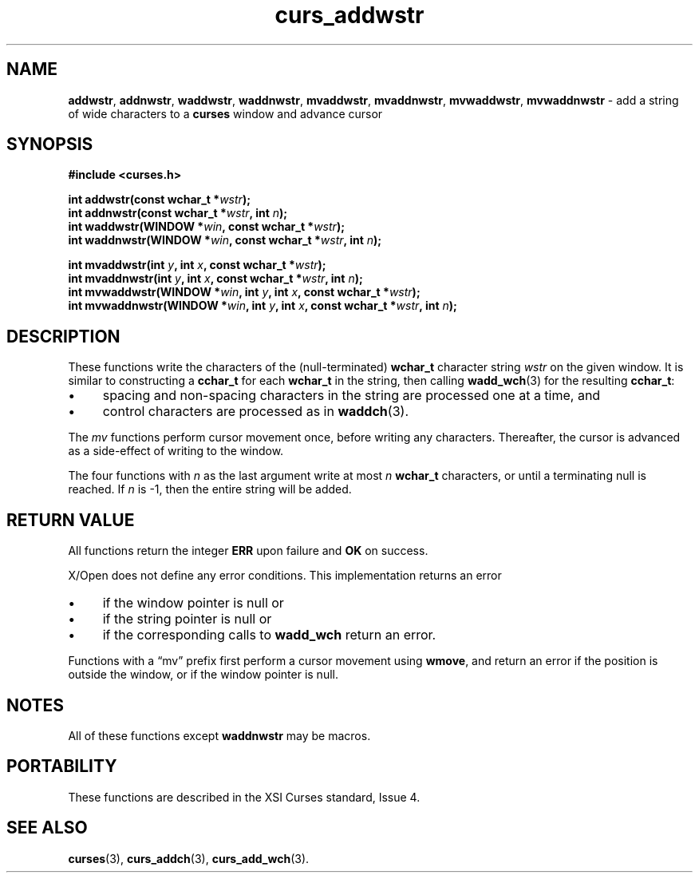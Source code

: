 .\" $OpenBSD: curs_addwstr.3,v 1.1 2010/09/06 17:26:17 nicm Exp $
.\"***************************************************************************
.\" Copyright 2019-2022,2023 Thomas E. Dickey                                *
.\" Copyright 2002-2012,2017 Free Software Foundation, Inc.                  *
.\"                                                                          *
.\" Permission is hereby granted, free of charge, to any person obtaining a  *
.\" copy of this software and associated documentation files (the            *
.\" "Software"), to deal in the Software without restriction, including      *
.\" without limitation the rights to use, copy, modify, merge, publish,      *
.\" distribute, distribute with modifications, sublicense, and/or sell       *
.\" copies of the Software, and to permit persons to whom the Software is    *
.\" furnished to do so, subject to the following conditions:                 *
.\"                                                                          *
.\" The above copyright notice and this permission notice shall be included  *
.\" in all copies or substantial portions of the Software.                   *
.\"                                                                          *
.\" THE SOFTWARE IS PROVIDED "AS IS", WITHOUT WARRANTY OF ANY KIND, EXPRESS  *
.\" OR IMPLIED, INCLUDING BUT NOT LIMITED TO THE WARRANTIES OF               *
.\" MERCHANTABILITY, FITNESS FOR A PARTICULAR PURPOSE AND NONINFRINGEMENT.   *
.\" IN NO EVENT SHALL THE ABOVE COPYRIGHT HOLDERS BE LIABLE FOR ANY CLAIM,   *
.\" DAMAGES OR OTHER LIABILITY, WHETHER IN AN ACTION OF CONTRACT, TORT OR    *
.\" OTHERWISE, ARISING FROM, OUT OF OR IN CONNECTION WITH THE SOFTWARE OR    *
.\" THE USE OR OTHER DEALINGS IN THE SOFTWARE.                               *
.\"                                                                          *
.\" Except as contained in this notice, the name(s) of the above copyright   *
.\" holders shall not be used in advertising or otherwise to promote the     *
.\" sale, use or other dealings in this Software without prior written       *
.\" authorization.                                                           *
.\"***************************************************************************
.\"
.\" $Id: curs_addwstr.3,v 1.1 2010/09/06 17:26:17 nicm Exp $
.TH curs_addwstr 3 2023-07-15 "ncurses 6.4" "Library calls"
.ie \n(.g .ds `` \(lq
.el       .ds `` ``
.ie \n(.g .ds '' \(rq
.el       .ds '' ''
.de bP
.ie n  .IP \(bu 4
.el    .IP \(bu 2
..
.na
.hy 0
.SH NAME
\fBaddwstr\fP,
\fBaddnwstr\fP,
\fBwaddwstr\fP,
\fBwaddnwstr\fP,
\fBmvaddwstr\fP,
\fBmvaddnwstr\fP,
\fBmvwaddwstr\fP,
\fBmvwaddnwstr\fP \- add a string of wide characters to a \fBcurses\fP window and advance cursor
.ad
.hy
.SH SYNOPSIS
.nf
\fB#include <curses.h>\fP
.PP
\fBint addwstr(const wchar_t *\fIwstr\fB);\fR
.br
\fBint addnwstr(const wchar_t *\fIwstr\fB, int \fIn\fB);\fR
.br
\fBint waddwstr(WINDOW *\fIwin\fB, const wchar_t *\fIwstr\fB);\fR
.br
\fBint waddnwstr(WINDOW *\fIwin\fB, const wchar_t *\fIwstr\fB, int \fIn\fB);\fR
.sp
\fBint mvaddwstr(int \fIy\fB, int \fIx\fB, const wchar_t *\fIwstr\fB);\fR
.br
\fBint mvaddnwstr(int \fIy\fB, int \fIx\fB, const wchar_t *\fIwstr\fB, int \fIn\fB);\fR
.br
\fBint mvwaddwstr(WINDOW *\fIwin\fB, int \fIy\fB, int \fIx\fB, const wchar_t *\fIwstr\fB);\fR
.br
\fBint mvwaddnwstr(WINDOW *\fIwin\fB, int \fIy\fB, int \fIx\fB, const wchar_t *\fIwstr\fB, int \fIn\fB);\fR
.fi
.SH DESCRIPTION
These functions write the characters of the
(null-terminated) \fBwchar_t\fP character string
\fIwstr\fP on the given window.
It is similar to constructing a \fBcchar_t\fP for
each \fBwchar_t\fR in the string,
then calling \fBwadd_wch\fP(3) for the resulting \fBcchar_t\fP:
.bP
spacing and non-spacing characters in the string
are processed one at a time, and
.bP
control characters are processed as in \fBwaddch\fP(3).
.PP
The \fImv\fP functions perform cursor movement once, before writing any
characters.
Thereafter, the cursor is advanced as a side-effect of writing to the window.
.PP
The four functions with \fIn\fP as the last argument
write at most \fIn\fP \fBwchar_t\fP characters,
or until a terminating null is reached.
If \fIn\fP is \-1, then the entire string will be added.
.SH RETURN VALUE
All functions return the integer \fBERR\fP upon failure and \fBOK\fP on success.
.PP
X/Open does not define any error conditions.
This implementation returns an error
.bP
if the window pointer is null or
.bP
if the string pointer is null or
.bP
if the corresponding calls to \fBwadd_wch\fP return an error.
.PP
Functions with a \*(``mv\*('' prefix first perform a cursor movement using
\fBwmove\fP, and return an error if the position is outside the window,
or if the window pointer is null.
.SH NOTES
All of these functions except \fBwaddnwstr\fP may be macros.
.SH PORTABILITY
These functions are described in the XSI Curses standard, Issue 4.
.SH SEE ALSO
\fBcurses\fP(3),
\fBcurs_addch\fP(3),
\fBcurs_add_wch\fP(3).
